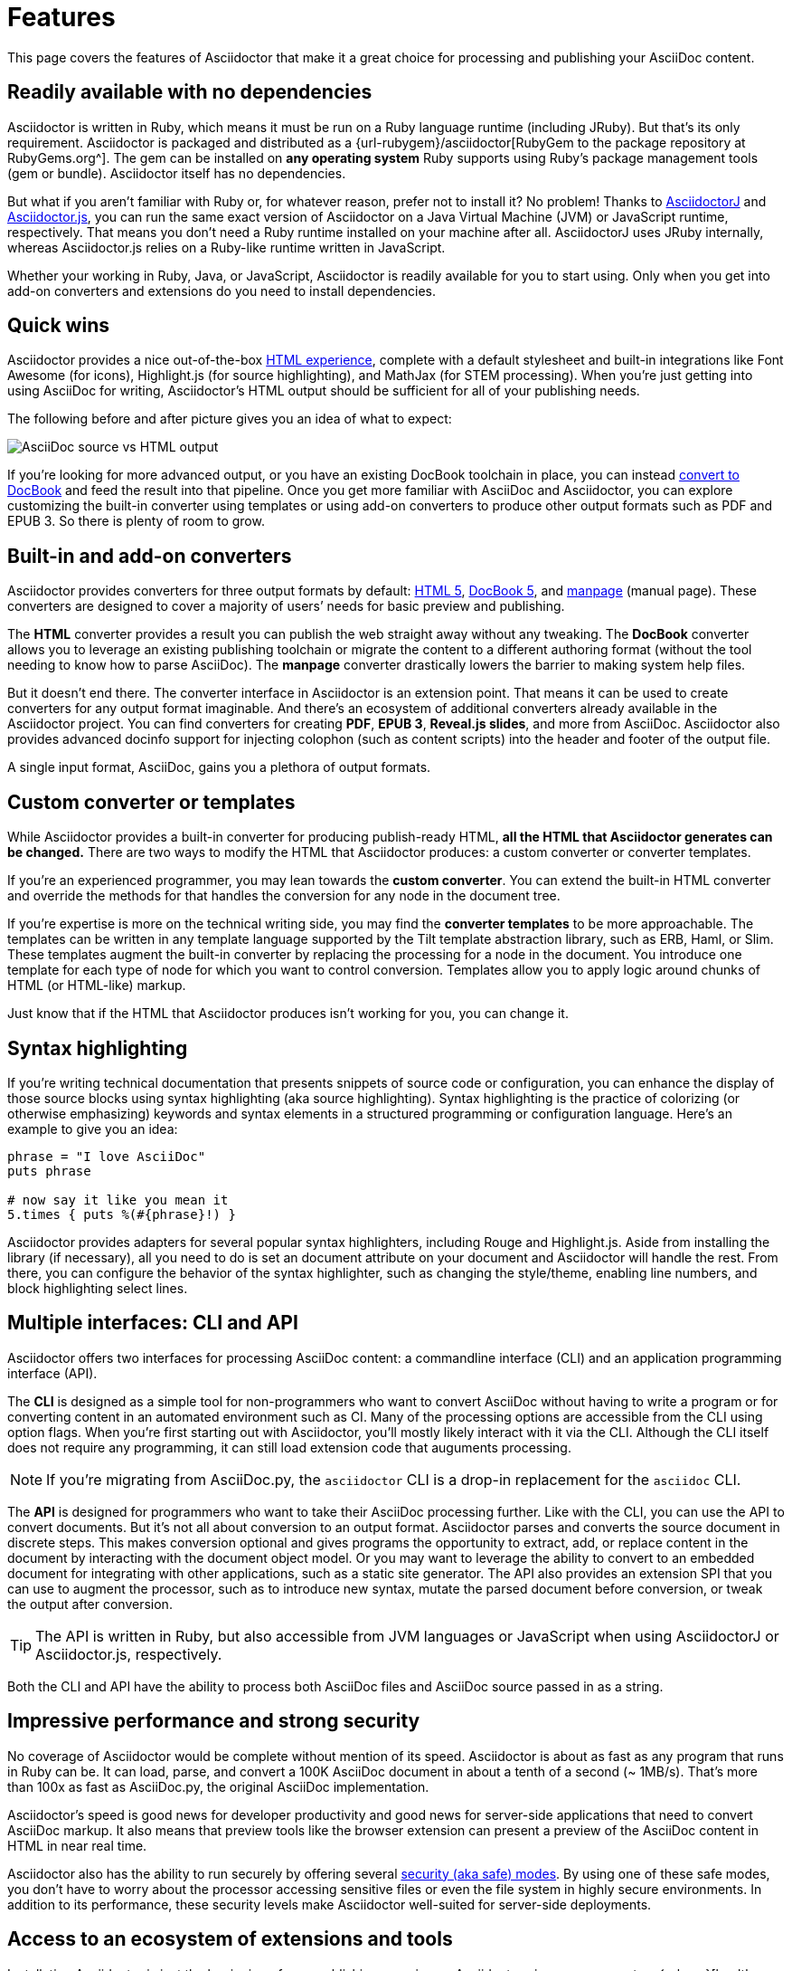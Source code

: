 = Features

This page covers the features of Asciidoctor that make it a great choice for processing and publishing your AsciiDoc content.

== Readily available with no dependencies

Asciidoctor is written in Ruby, which means it must be run on a Ruby language runtime (including JRuby).
But that's its only requirement.
Asciidoctor is packaged and distributed as a {url-rubygem}/asciidoctor[RubyGem to the package repository at RubyGems.org^].
The gem can be installed on *any operating system* Ruby supports using Ruby's package management tools (gem or bundle).
Asciidoctor itself has no dependencies.

But what if you aren't familiar with Ruby or, for whatever reason, prefer not to install it?
No problem!
Thanks to xref:asciidoctorj::index.adoc[AsciidoctorJ] and xref:asciidoctor.js::index.adoc[Asciidoctor.js], you can run the same exact version of Asciidoctor on a Java Virtual Machine (JVM) or JavaScript runtime, respectively.
That means you don't need a Ruby runtime installed on your machine after all.
AsciidoctorJ uses JRuby internally, whereas Asciidoctor.js relies on a Ruby-like runtime written in JavaScript.

Whether your working in Ruby, Java, or JavaScript, Asciidoctor is readily available for you to start using.
Only when you get into add-on converters and extensions do you need to install dependencies.

== Quick wins

Asciidoctor provides a nice out-of-the-box xref:html-backend:index.adoc[HTML experience], complete with a default stylesheet and built-in integrations like Font Awesome (for icons), Highlight.js (for source highlighting), and MathJax (for STEM processing).
When you're just getting into using AsciiDoc for writing, Asciidoctor's HTML output should be sufficient for all of your publishing needs.

The following before and after picture gives you an idea of what to expect:

image::source-vs-output.png[AsciiDoc source vs HTML output]

If you're looking for more advanced output, or you have an existing DocBook toolchain in place, you can instead xref:docbook-backend:index.adoc[convert to DocBook] and feed the result into that pipeline.
Once you get more familiar with AsciiDoc and Asciidoctor, you can explore customizing the built-in converter using templates or using add-on converters to produce other output formats such as PDF and EPUB 3.
So there is plenty of room to grow.

== Built-in and add-on converters

Asciidoctor provides converters for three output formats by default: xref:html-backend:index.adoc[HTML 5], xref:docbook-backend:index.adoc[DocBook 5], and xref:manpage-backend:index.adoc[manpage] (manual page).
These converters are designed to cover a majority of users`' needs for basic preview and publishing.

The *HTML* converter provides a result you can publish the web straight away without any tweaking.
The *DocBook* converter allows you to leverage an existing publishing toolchain or migrate the content to a different authoring format (without the tool needing to know how to parse AsciiDoc).
The *manpage* converter drastically lowers the barrier to making system help files.

But it doesn't end there.
The converter interface in Asciidoctor is an extension point.
That means it can be used to create converters for any output format imaginable.
And there's an ecosystem of additional converters already available in the Asciidoctor project.
You can find converters for creating *PDF*, *EPUB 3*, *Reveal.js slides*, and more from AsciiDoc.
Asciidoctor also provides advanced docinfo support for injecting colophon (such as content scripts) into the header and footer of the output file.

A single input format, AsciiDoc, gains you a plethora of output formats.

== Custom converter or templates

While Asciidoctor provides a built-in converter for producing publish-ready HTML, *all the HTML that Asciidoctor generates can be changed.*
There are two ways to modify the HTML that Asciidoctor produces: a custom converter or converter templates.

If you're an experienced programmer, you may lean towards the *custom converter*.
You can extend the built-in HTML converter and override the methods for that handles the conversion for any node in the document tree.

If you're expertise is more on the technical writing side, you may find the *converter templates* to be more approachable.
The templates can be written in any template language supported by the Tilt template abstraction library, such as ERB, Haml, or Slim.
These templates augment the built-in converter by replacing the processing for a node in the document.
You introduce one template for each type of node for which you want to control conversion.
Templates allow you to apply logic around chunks of HTML (or HTML-like) markup.

Just know that if the HTML that Asciidoctor produces isn't working for you, you can change it.

== Syntax highlighting

If you're writing technical documentation that presents snippets of source code or configuration, you can enhance the display of those source blocks using syntax highlighting (aka source highlighting).
Syntax highlighting is the practice of colorizing (or otherwise emphasizing) keywords and syntax elements in a structured programming or configuration language.
Here's an example to give you an idea:

[source,ruby]
----
phrase = "I love AsciiDoc"
puts phrase

# now say it like you mean it
5.times { puts %(#{phrase}!) }
----

Asciidoctor provides adapters for several popular syntax highlighters, including Rouge and Highlight.js.
Aside from installing the library (if necessary), all you need to do is set an document attribute on your document and Asciidoctor will handle the rest.
From there, you can configure the behavior of the syntax highlighter, such as changing the style/theme, enabling line numbers, and block highlighting select lines.

== Multiple interfaces: CLI and API

Asciidoctor offers two interfaces for processing AsciiDoc content: a commandline interface (CLI) and an application programming interface (API).

The *CLI* is designed as a simple tool for non-programmers who want to convert AsciiDoc without having to write a program or for converting content in an automated environment such as CI.
Many of the processing options are accessible from the CLI using option flags.
When you're first starting out with Asciidoctor, you'll mostly likely interact with it via the CLI.
Although the CLI itself does not require any programming, it can still load extension code that auguments processing.

NOTE: If you're migrating from AsciiDoc.py, the `asciidoctor` CLI is a drop-in replacement for the `asciidoc` CLI.

The *API* is designed for programmers who want to take their AsciiDoc processing further.
Like with the CLI, you can use the API to convert documents.
But it's not all about conversion to an output format.
//Alternately, you can load the document just to inspect its contents.
Asciidoctor parses and converts the source document in discrete steps.
This makes conversion optional and gives programs the opportunity to extract, add, or replace content in the document by interacting with the document object model.
//Developers can use the full power of the Ruby programming language to play with the content in the document.
Or you may want to leverage the ability to convert to an embedded document for integrating with other applications, such as a static site generator.
The API also provides an extension SPI that you can use to augment the processor, such as to introduce new syntax, mutate the parsed document before conversion, or tweak the output after conversion.

TIP: The API is written in Ruby, but also accessible from JVM languages or JavaScript when using AsciidoctorJ or Asciidoctor.js, respectively.

Both the CLI and API have the ability to process both AsciiDoc files and AsciiDoc source passed in as a string.

== Impressive performance and strong security

No coverage of Asciidoctor would be complete without mention of its speed.
Asciidoctor is about as fast as any program that runs in Ruby can be.
It can load, parse, and convert a 100K AsciiDoc document in about a tenth of a second (~ 1MB/s).
That's more than 100x as fast as AsciiDoc.py, the original AsciiDoc implementation.

Asciidoctor's speed is good news for developer productivity and good news for server-side applications that need to convert AsciiDoc markup.
It also means that preview tools like the browser extension can present a preview of the AsciiDoc content in HTML in near real time.

Asciidoctor also has the ability to run securely by offering several xref:safe-modes.adoc[security (aka safe) modes].
By using one of these safe modes, you don't have to worry about the processor accessing sensitive files or even the file system in highly secure environments.
In addition to its performance, these security levels make Asciidoctor well-suited for server-side deployments.

== Access to an ecosystem of extensions and tools

Installating Asciidoctor is just the beginning of your publishing experience.
Asciidoctor gives you access to a {url-org}[healthy ecosystem of extensions and tools^], ranging from add-on converters, to extended syntax, to build plugins, to integrated writing and preview environments.

One popular extension is xref:diagram-extension::index.adoc[Asciidoctor Diagram].
When loaded, Asciidoctor Diagram allows you to make diagrams from plain text (much like AsciiDoc does for writing).
Asciidoctor Diagram does this by extending the syntax of AsciiDoc to recognize specially marked literal blocks.
It takes the text inside those blocks, passes it through one of the diagramming tools it integrates with, and reinserts the image back into the document as it is being processed.
The result is that the diagram source in the AsciiDoc document becomes an image in the generated output.

Another popular tool is the {url-org}/asciidoctor-browser-extension[browser extension^].
When this extension is installed, you can browse to an AsciiDoc file on your harddisk or on the web and the browser will show you the converted HTML *instead of* the AsciiDoc source.
That means you can get the out-of-the-box HTML experience that Asciidoctor provides without even having to run a command or script.
The extension running in the browser does everything for you.

These are just two examples.
There are plenty more possibilities to explore in the ever-growing Asciidoctor ecosystem.
All the components of this ecosystem work together to achieve one goal, to make writing in AsciiDoc a rewording and productive experience.
